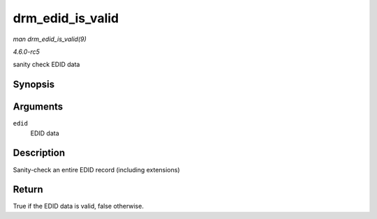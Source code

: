 .. -*- coding: utf-8; mode: rst -*-

.. _API-drm-edid-is-valid:

=================
drm_edid_is_valid
=================

*man drm_edid_is_valid(9)*

*4.6.0-rc5*

sanity check EDID data


Synopsis
========

.. c:function:: bool drm_edid_is_valid( struct edid * edid )

Arguments
=========

``edid``
    EDID data


Description
===========

Sanity-check an entire EDID record (including extensions)


Return
======

True if the EDID data is valid, false otherwise.


.. ------------------------------------------------------------------------------
.. This file was automatically converted from DocBook-XML with the dbxml
.. library (https://github.com/return42/sphkerneldoc). The origin XML comes
.. from the linux kernel, refer to:
..
.. * https://github.com/torvalds/linux/tree/master/Documentation/DocBook
.. ------------------------------------------------------------------------------
